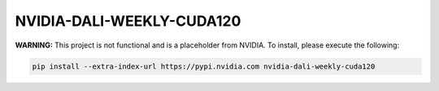 NVIDIA-DALI-WEEKLY-CUDA120
==========================

**WARNING:** This project is not functional and is a placeholder from NVIDIA.
To install, please execute the following:

.. code-block:: bash

    pip install --extra-index-url https://pypi.nvidia.com nvidia-dali-weekly-cuda120
